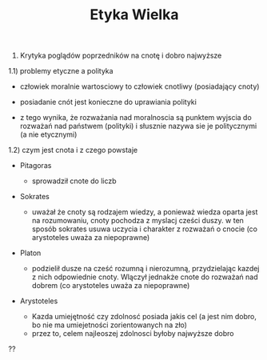 #+TITLE:Etyka Wielka


1) Krytyka poglądów poprzedników na cnotę i dobro najwyższe 

1.1) problemy etyczne a polityka

- człowiek moralnie wartosciowy to człowiek cnotliwy (posiadający cnoty)

- posiadanie cnót jest konieczne do uprawiania polityki

- z tego wynika, że rozważania nad moralnoscia są punktem wyjscia do rozważań nad państwem (polityki) i słusznie nazywa sie je politycznymi (a nie etycznymi)

1.2) czym jest cnota i z czego powstaje 

- Pitagoras
  + sprowadził cnote do liczb
- Sokrates
  + uważał że cnoty są rodzajem wiedzy, a ponieważ wiedza oparta jest na rozumowaniu, cnoty pochodza z myslacj cześci duszy. w ten sposób sokrates usuwa uczycia i charakter z rozważań o cnocie (co arystoteles uważa za niepoprawne)

- Platon 
  + podzielił dusze na cześć rozumną i nierozumną, przydzielając kazdej z nich odpowiednie cnoty. Wlączył jednakże cnote do rozważań nad dobrem (co arystoteles uważa za niepoprawne)


- Arystoteles

  + Kazda umiejętność czy zdolnosć posiada jakis cel (a jest nim dobro, bo nie ma umiejetności zorientowanych na zło)
  + przez to, celem najleoszej zdolnosci byłoby najwyższe dobro
??



